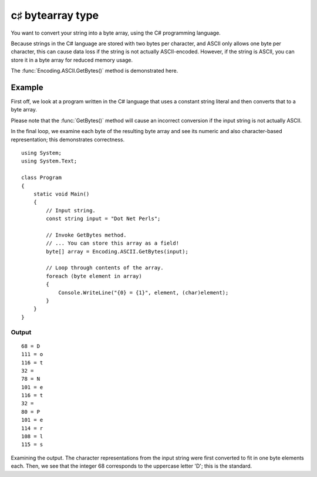 ﻿

.. index::
   c♯ (bytearray type)



.. _csharp_bytearray_type:

===================
c♯ bytearray type
===================


.. seealso:: http://www.dotnetperls.com/convert-string-byte-array


You want to convert your string into a byte array, using the C# programming
language.

Because strings in the C# language are stored with two bytes per character, and
ASCII only allows one byte per character, this can cause data loss if the string
is not actually ASCII-encoded. However, if the string is ASCII, you can store
it in a byte array for reduced memory usage.

The :func:`Encoding.ASCII.GetBytes()` method is demonstrated here.

Example
=======

First off, we look at a program written in the C# language that uses a constant
string literal and then converts that to a byte array.

Please note that the :func:`GetBytes()` method will cause an incorrect
conversion if the input string is not actually ASCII.

In the final loop, we examine each byte of the resulting byte array and see its
numeric and also character-based representation; this demonstrates correctness.


::

    using System;
    using System.Text;

    class Program
    {
        static void Main()
        {
            // Input string.
            const string input = "Dot Net Perls";

            // Invoke GetBytes method.
            // ... You can store this array as a field!
            byte[] array = Encoding.ASCII.GetBytes(input);

            // Loop through contents of the array.
            foreach (byte element in array)
            {
                Console.WriteLine("{0} = {1}", element, (char)element);
            }
        }
    }


Output
------

::

    68 = D
    111 = o
    116 = t
    32 =
    78 = N
    101 = e
    116 = t
    32 =
    80 = P
    101 = e
    114 = r
    108 = l
    115 = s

Examining the output. The character representations from the input string were
first converted to fit in one byte elements each. Then, we see that the integer
68 corresponds to the uppercase letter 'D'; this is the standard.



